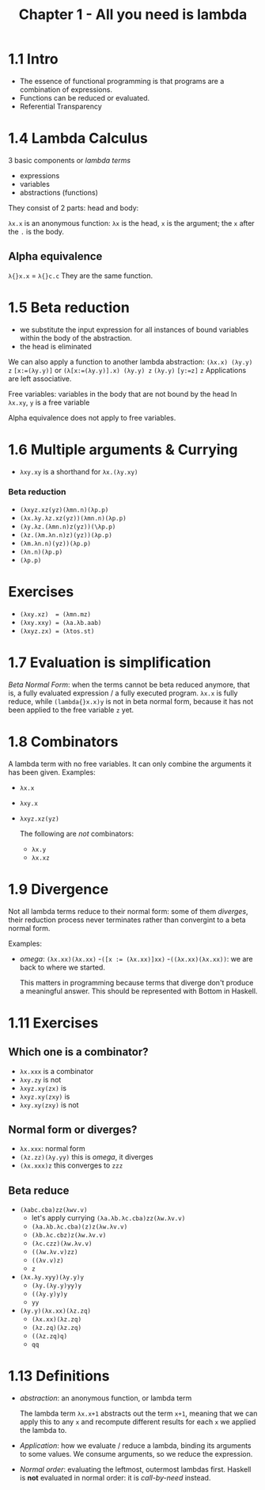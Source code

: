 # -*- eval: (org-babel-lob-ingest "./ob-haskell-common.org"); -*-
#+TITLE: Chapter 1 - All you need is lambda

* 1.1 Intro
- The essence of functional programming is that programs are a combination of expressions.
- Functions can be reduced or evaluated.
- Referential Transparency
* 1.4 Lambda Calculus
3 basic components or /lambda terms/
- expressions
- variables
- abstractions (functions)

They consist of 2 parts: head and body:

~λx.x~ is an anonymous function: ~λx~ is the head, ~x~ is the argument; the ~x~ after the ~.~ is the body.
** Alpha equivalence
~λ{}x.x~ = ~λ{}c.c~
They are the same function.
* 1.5 Beta reduction
- we substitute the input expression for all instances of bound variables within the body of the abstraction.
- the head is eliminated
We can also apply a function to another lambda abstraction:
~(λx.x) (λy.y) z~
 ~[x:=(λy.y)]~ or ~(λ[x:=(λy.y)].x) (λy.y) z~
 ~(λy.y)~
 ~[y:=z]~
 ~z~
Applications are left associative.

Free variables: variables in the body that are not bound by the head
In ~λx.xy~, ~y~ is a free variable

Alpha equivalence does not apply to free variables.
* 1.6 Multiple arguments & Currying
- ~λxy.xy~ is a shorthand for ~λx.(λy.xy)~
*** Beta reduction
- ~(λxyz.xz(yz)(λmn.n)(λp.p)~
- ~(λx.λy.λz.xz(yz))(λmn.n)(λp.p)~
- ~(λy.λz.(λmn.n)z(yz))(\λp.p)~
- ~(λz.(λm.λn.n)z)(yz))(λp.p)~
- ~(λm.λn.n)(yz))(λp.p)~
- ~(λn.n)(λp.p)~
- ~(λp.p)~
* Exercises
- ~(λxy.xz)  = (λmn.mz)~
- ~(λxy.xxy) = (λa.λb.aab)~
- ~(λxyz.zx) = (λtos.st)~
* 1.7 Evaluation is simplification
/Beta Normal Form/: when the terms cannot be beta reduced anymore, that is, a fully evaluated expression / a fully executed program. ~λx.x~ is fully reduce, while ~(lambda{}x.x)y~ is not in beta normal form, because it has not been applied to the free variable ~z~ yet.
* 1.8 Combinators
A lambda term with no free variables. It can only combine the arguments it has been given.
Examples:
- ~λx.x~
- ~λxy.x~
- ~λxyz.xz(yz)~

 The following are /not/ combinators:
  - ~λx.y~
  - ~λx.xz~
* 1.9 Divergence
Not all lambda terms reduce to their normal form: some of them /diverges/, their reduction process never terminates rather than convergint to a beta normal form.

Examples:
- /omega/: ~(λx.xx)(λx.xx)~
 -~([x := (λx.xx)]xx)~
 -~((λx.xx)(λx.xx))~: we are back to where we started.

 This matters in programming because terms that diverge don't produce a meaningful answer. This should be represented with Bottom in Haskell.

* 1.11 Exercises
** Which one is a combinator?
- ~λx.xxx~ is a combinator
- ~λxy.zy~ is not
- ~λxyz.xy(zx)~ is
- ~λxyz.xy(zxy)~ is
- ~λxy.xy(zxy)~ is not
** Normal form or diverges?
- ~λx.xxx~: normal form
- ~(λz.zz)(λy.yy)~ this is /omega/, it diverges
- ~(λx.xxx)z~ this converges to ~zzz~
** Beta reduce
- ~(λabc.cba)zz(λwv.v)~
  + let's apply currying ~(λa.λb.λc.cba)zz(λw.λv.v)~
  + ~(λa.λb.λc.cba)(z)z(λw.λv.v)~
  + ~(λb.λc.cbz)z(λw.λv.v)~
  + ~(λc.czz)(λw.λv.v)~
  + ~((λw.λv.v)zz)~
  + ~((λv.v)z)~
  + ~z~
- ~(λx.λy.xyy)(λy.y)y~
  + ~(λy.(λy.y)yy)y~
  + ~((λy.y)y)y~
  + ~yy~
- ~(λy.y)(λx.xx)(λz.zq)~
  + ~(λx.xx)(λz.zq)~
  + ~(λz.zq)(λz.zq)~
  + ~((λz.zq)q)~
  + ~qq~
* 1.13 Definitions
- /abstraction/: an anonymous function, or lambda term

  The lambda term ~λx.x+1~ abstracts out the term ~x+1~, meaning that we can apply this to any ~x~ and recompute different results for each ~x~ we applied the lambda to.

- /Application/: how we evaluate / reduce a lambda, binding its arguments to some values. We consume arguments, so we reduce the expression.

- /Normal order/: evaluating the leftmost, outermost lambdas first. Haskell is *not* evaluated in normal order: it is /call-by-need/ instead.
